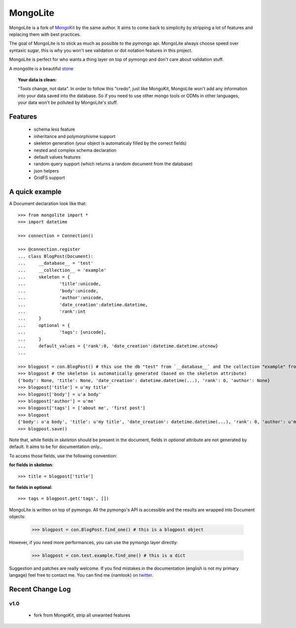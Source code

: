 =========
MongoLite
=========

MongoLite is a fork of MongoKit_ by the same author. It aims to come back to simplicity by stripping a lot of features and replacing them with best practices.

The goal of MongoLite is to stick as much as possible to the pymongo api.
MongoLite always choose speed over syntaxic sugar, this is why you won't see
validation or dot notation features in this project.

.. _MongoKit : http://namlook.github.com/mongokit/

MongoLite is perfect for who wants a thing layer on top of pymongo and don't care about validation stuff.

A mongolite is a beautiful stone_

.. _stone : http://www.mindat.org/photos/0656330001207867080.jpg

.. _MongoKit : http://namlook.github.com/mongokit/

.. topic:: **Your data is clean**:

    "Tools change, not data". In order to follow this "credo", just like
    MongoKit, MongoLite won't add any information into your data saved into the
    database.  So if you need to use other mongo tools or ODMs in other languages,
    your data won't be polluted by MongoLite's stuff.

Features
========

 * schema less feature
 * inheritance and polymorphisme support
 * skeleton generation (your object is automaticaly filled by the correct fields)
 * nested and complex schema declaration
 * default values features
 * random query support (which returns a random document from the database)
 * json helpers
 * GridFS support

.. Go to the full documentation_ .

.. _documentation : http://namlook.github.com/mongolite/

A quick example
===============

A Document declaration look like that::

    >>> from mongolite import *
    >>> import datetime

    >>> connection = Connection()
    
    >>> @connection.register
    ... class BlogPost(Document):
    ...     __database__ = 'test'
    ...     __collection__ = 'example'
    ...     skeleton = {
    ...             'title':unicode,
    ...             'body':unicode,
    ...             'author':unicode,
    ...             'date_creation':datetime.datetime,
    ...             'rank':int
    ...     }
    ...     optional = {
    ...             'tags': [unicode],
    ...     }
    ...     default_values = {'rank':0, 'date_creation':datetime.datetime.utcnow}
    ... 

    >>> blogpost = con.BlogPost() # this use the db "test" from `__database__` and the collection "example" from `__collection__`
    >>> blogpost # the skeleton is automatically generated (based on the skeleton attribute)
    {'body': None, 'title': None, 'date_creation': datetime.datetime(...), 'rank': 0, 'author': None}
    >>> blogpost['title'] = u'my title'
    >>> blogpost['body'] = u'a body'
    >>> blogpost['author'] = u'me'
    >>> blogpost['tags'] = ['about me', 'first post']
    >>> blogpost
    {'body': u'a body', 'title': u'my title', 'date_creation': datetime.datetime(...), 'rank': 0, 'author': u'me', 'tags': [u'about me', u'first post']}
    >>> blogpost.save()

Note that, while fields in `skeleton` should be present in the document, fields in `optional` attribute are not generated by default. It aims to be for documentation only...

To access those fields, use the following convention:

**for fields in skeleton**::

    >>> title = blogpost['title']

**for fields in optional**::

    >>> tags = blogpost.get('tags', [])

MongoLite is written on top of pymongo. All the pymongo's API is accessible and the results are wrapped into Document objects:

    >>> blogpost = con.BlogPost.find_one() # this is a blogpost object

However, if you need more performances, you can use the pymongo layer directly:

    >>> blogpost = con.test.example.find_one() # this is a dict

Suggestion and patches are really welcome. If you find mistakes in the documentation
(english is not my primary langage) feel free to contact me. You can find me (namlook) 
on twitter_.

.. _twitter : http://twitter.com/namlook


Recent Change Log
=================

v1.0
----

 * fork from MongoKit, strip all unwanted features
